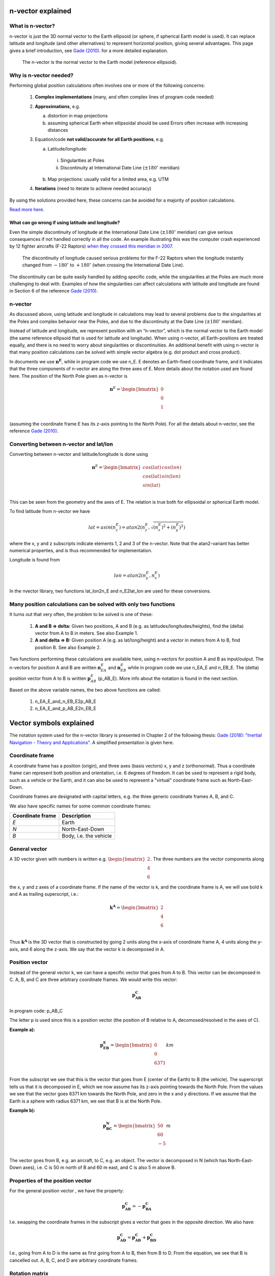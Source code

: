 .. _nvector:

==================
n-vector explained
==================


What is n-vector?
#################

n-vector is just the 3D normal vector to the Earth ellipsoid (or sphere, if spherical Earth model is used). 
It can replace latitude and longitude (and other alternatives) to represent horizontal position, giving 
several advantages. This page gives a brief introduction, see 
`Gade (2010) <https://www.navlab.net/Publications/A_Nonsingular_Horizontal_Position_Representation.pdf>`_.
for a more detailed explanation.

.. figure:: images/EarthEllipsoid_with_nvector.png

   The n-vector is the normal vector to the Earth model (reference ellipsoid).



Why is n-vector needed?
#######################


Performing global position calculations often involves one or more of the 
following concerns:

  1. **Complex implementations** (many, and often complex lines of program code needed)
  2. **Approximations**, e.g.

     a. distortion in map projections
     b. assuming spherical Earth when ellipsoidal should be used
        Errors often increase with increasing distances

  3. Equation/code **not valid/accurate for all Earth positions**, e.g.

     a. Latitude/longitude:

       i.  Singularities at Poles
       ii. Discontinuity at International Date Line (:math:`\pm 180^\circ` meridian)

     b. Map projections: usually valid for a limited area, e.g. UTM

  4. **Iterations** (need to iterate to achieve needed accuracy)


By using the solutions provided here, these concerns can be avoided for a 
majority of position calculations.

`Read more here <https://www.ffi.no/en/research/n-vector>`_.


What can go wrong if using latitude and longitude?
--------------------------------------------------
Even the simple discontinuity of longitude at the International Date Line 
(:math:`\pm 180^\circ` meridian) can give serious consequences if not handled 
correctly in all the code. An example illustrating this was the computer 
crash experienced by 12 fighter aircrafts (F-22 Raptors) 
`when they crossed this meridian in 2007 <https://www.itnews.com.au/news/stealth-fighters-hit-by-software-crash-74081>`_.

.. figure:: images/F22_PacificReducedSize.jpg

   The discontinuity of longitude caused serious problems for the F-22 Raptors when the longitude instantly changed from :math:`-180^{\circ}` to :math:`+180^{\circ}` (when crossing the International Date Line).


The discontinuity can be quite easily handled by adding specific code, while 
the singularities at the Poles are much more challenging to deal with. 
Examples of how the singularities can affect calculations with latitude and 
longitude are found in Section 6 of the reference 
`Gade (2010) <https://www.navlab.net/Publications/A_Nonsingular_Horizontal_Position_Representation.pdf>`_.

n-vector
########

As discussed above, using latitude and longitude in calculations may lead to 
several problems due to the singularities at the Poles and complex behavior 
near the Poles, and due to the discontinuity at the Date Line (:math:`\pm 180^\circ` meridian).

Instead of latitude and longitude, we represent position with an “n-vector”, 
which is the normal vector to the Earth model (the same reference ellipsoid 
that is used for latitude and longitude). When using n-vector, all Earth-positions 
are treated equally, and there is no need to worry about singularities or 
discontinuities. An additional benefit with using n-vector is that many position 
calculations can be solved with simple vector algebra (e.g. dot product and cross product).


In documents we use :math:`\mathbf{n}^{\mathbf{E}}`, while in program code we use n_E. 
E denotes an Earth-fixed 
coordinate frame, and it indicates that the three components of n-vector are 
along the three axes of E. More details about the notation used are found here. 
The position of the North Pole given as n-vector is

.. math::
    \mathbf{n}^{E} = \begin{bmatrix}
            0 \\
            0 \\
            1 \\
            \end{bmatrix}

(assuming the coordinate frame E has its z-axis pointing to the North Pole). 
For all the details about n-vector, see the reference 
`Gade (2010) <https://www.navlab.net/Publications/A_Nonsingular_Horizontal_Position_Representation.pdf>`_.

Converting between n-vector and lat/lon
#######################################
Converting between n-vector and latitude/longitude is done using

.. math::
    \mathbf{n}^{E} = \begin{bmatrix}
            cos(lat) \, cos(lon) \\
            cos(lat) \, sin(lon)\\
            sin(lat)\\
            \end{bmatrix}

This can be seen from the geometry and the axes of E. The relation is true both for ellipsoidal or spherical Earth model.
 
To find latitude from n-vector we have

.. math::
    lat = asin(n_{z}^{E}) = atan2(n_{z}^{E}, \sqrt{ (n_{x}^{E})^2 + (n_{y}^{E})^2 })

where the x, y and z subscripts indicate elements 1, 2 and 3 of the n-vector. Note that the atan2-variant 
has better numerical properties, and is thus recommended for implementation.
 
Longitude is found from

.. math::
    lon = atan2(n_{y}^{E}, n_{x}^{E})

 
In the nvector library, two functions lat_lon2n_E and n_E2lat_lon are used for these conversions.


Many position calculations can be solved with only two functions
################################################################
It turns out that very often, the problem to be solved is one of these:

  1. **A and B => delta:** Given two positions, A and B (e.g. as latitudes/longitudes/heights), 
     find the (delta) vector from A to B in meters. See also Example 1.
  2. **A and delta => B:** Given position A (e.g. as lat/long/height) and a vector in meters 
     from A to B, find position B. See also Example 2.

Two functions performing these calculations are available here, using n-vectors for 
position A and B as input/output. The n-vectors for position A and B are written 
:math:`\mathbf{n}_{EA}^{E}` and :math:`\mathbf{n}_{EB}^{E}`
while in program code we use n_EA_E and n_EB_E. The (delta) position 
vector from A to B is written :math:`\mathbf{p}_{AB}^{E}` (p_AB_E). 
More info about the notation is found in the next section.

Based on the above variable names, the two above functions are called:

  1.  n_EA_E_and_n_EB_E2p_AB_E
  2.  n_EA_E_and_p_AB_E2n_EB_E


========================
Vector symbols explained
========================
The notation system used for the n-vector library is presented in 
Chapter 2 of the following thesis: 
`Gade (2018): "Inertial Navigation - Theory and Applications" <https://www.navlab.net/Publications/Inertial_Navigation_-_Theory_and_Applications.pdf>`_.
A simplified presentation is given here.

Coordinate frame
################
A coordinate frame has a position (origin), and three axes (basis vectors) x, y and z (orthonormal). 
Thus a coordinate frame can represent both position and orientation, i.e. 6 degrees of freedom. 
It can be used to represent a rigid body, such as a vehicle or the Earth, and it can also be 
used to represent a "virtual" coordinate frame such as North-East-Down.

Coordinate frames are designated with capital letters, e.g. the three generic coordinate frames A, B, and C.

We also have specific names for some common coordinate frames:

==================== ======================
**Coordinate frame** **Description**
*E*                  Earth
*N*                  North-East-Down
*B*                  Body, i.e. the vehicle
==================== ======================
 

General vector
##############
A 3D vector given with numbers is written e.g. 
:math:`\begin{bmatrix} 2 \\ 4 \\ 6 \\ \end{bmatrix}`. 
The three numbers are the vector components 
along the x, y and z axes of a coordinate frame. If the name of the vector is k, and the 
coordinate frame is A, we will use bold k and A as trailing superscript, i.e.:

.. math::

    \mathbf{k}^{\mathbf{A}} = \begin{bmatrix}
                            2 \\
                            4 \\
                            6 \\
                            \end{bmatrix}


Thus :math:`\mathbf{k}^{\mathbf{A}}` is the 3D vector that is constructed by going 
2 units along the x-axis of coordinate frame A, 4 units along the y-axis, and 6 along 
the z-axis. We say that the vector k is decomposed in A.

Position vector
###############
Instead of the general vector k, we can have a specific vector that goes from A to B. 
This vector can be decomposed in C. A, B, and C are three arbitrary coordinate frames. 
We would write this vector:

.. math::
    \mathbf{p}_{\mathbf{AB}}^{\mathbf{C}}

In program code: p_AB_C

The letter p is used since this is a position vector (the position of B relative to A, 
decomosed/resolved in the axes of C).

**Example a):**

.. math::

    \mathbf{p}_{\mathbf{EB}}^{\mathbf{E}} = \begin{bmatrix}
            0 \\
            0 \\
            6371 \\
            \end{bmatrix} km



From the subscript we see that this is the vector that goes from E (center of the Earth) 
to B (the vehicle). The superscript tells us that it is decomposed in E, which we now 
assume has its z-axis pointing towards the North Pole. From the values we see that the 
vector goes 6371 km towards the North Pole, and zero in the x and y directions. If we 
assume that the Earth is a sphere with radius 6371 km, we see that B is at the North Pole.

**Example b):**

.. math::

    \mathbf{p}_{\mathbf{BC}}^{\mathbf{N}} = \begin{bmatrix}
            50 \\
            60 \\
            -5 \\
            \end{bmatrix} m

The vector goes from B, e.g. an aircraft, to C, e.g. an object. The vector is decomposed in N 
(which has North-East-Down axes), i.e. C is 50 m north of B and 60 m east, and C is also 5 m above B.

 

Properties of the position vector
#################################

For the general position vector , we have the property:

.. math::
    \mathbf{p}_{\mathbf{AB}}^{\mathbf{C}} = - \mathbf{p}_{\mathbf{BA}}^{\mathbf{C}}

I.e. swapping the coordinate frames in the subscript gives a vector that goes in the opposite 
direction. We also have:

.. math::
    \mathbf{p}_{\mathbf{AD}}^{\mathbf{C}} = \mathbf{p}_{\mathbf{AB}}^{\mathbf{C}} + \mathbf{p}_{\mathbf{BD}}^{\mathbf{C}}

.. image:: images/Mathabd.png

I.e., going from A to D is the same as first going from A to B, then from B to D. From the equation, 
we see that B is cancelled out. A, B, C, and D are arbitrary coordinate frames.

Rotation matrix
###############
If we return to the general vector :math:`\mathbf{k}^{\mathbf{A}}`, we could also have a coordinate 
frame B, with different orientation than A. The same vector k could be expressed by components along 
the x, y and z-axes of B instead A, i.e. it can also be decomposed in B, written :math:`\mathbf{k}^{\mathbf{B}}` . 
Note that the length of :math:`\mathbf{k}^{\mathbf{B}}`  equals the length of :math:`\mathbf{k}^{\mathbf{A}}` . 
We will now have the relation:

.. math::

    \mathbf{k}^{\mathbf{A}} = \mathbf{R}_{\mathbf{AB}} \mathbf{k}^{\mathbf{B}}


:math:`\mathbf{R}_{\mathbf{AB}}` is the 9 element (3x3) rotation matrix (also 
called direction cosine matrix) that transforms vectors decomposed in B to 
vectors decomposed in A. Note that the B in :math:`\mathbf{R}_{\mathbf{AB}}`.
should be closest to the vector decomposed in B (following the 
"the rule of closest frames", see Section 2.5.3 in "Inertial Navigation - Theory and Applications" 
for details). If we need to go in the other direction we have:

.. math::
    \mathbf{k}^{\mathbf{B}} = \mathbf{R}_{\mathbf{BA}}\mathbf{k}^{\mathbf{A}}

Now we see that A is closest to A.

 
Properties of the rotation matrix
#################################
We have that

.. math::
    \mathbf{R}_{\mathbf{AB}} = (\mathbf{R}_{\mathbf{BA}})^{T}



where the T means matrix transpose. We also have the following property (closest frames are cancelled):

.. math::
    \mathbf{R}_{\mathbf{AC}} = \mathbf{R}_{\mathbf{AB}} \mathbf{R}_{\mathbf{BC}}

If we compare these properties with the position vector, we see that they are very similar: minus is 
replaced by transpose, and plus is replaced by matrix multiplication. A, B, and C are three arbitrary 
coordinate frames.

n-vector
########
The n-vector is in almost all cases decomposed in E, and in the simplest form we will write it

.. math::
    \mathbf{n}^{E}

This simple form can be used in cases where it is no doubt about what n-vector expresses the position of. 
In such cases we can also express the position using the variables lat and lon, without further specification.

However, if we are interested in the position of multiple objects, e.g. A and B, we must specify which 
of the two, both for n-vector and for latitude/longitude. In this case we will write:

:math:`\mathbf{n}_{EA}^{E}` and  :math:`\mathbf{n}_{EB}^{E}` (program code: n_EA_E and n_EB_E)

And

:math:`lat_{EA}, lon_{EA}` and  :math:`lat_{EB}, lon_{EB}`


The subscript E might seem redundant here, it could be sufficient to use only A or B. 
However, we have chosen to also include the E, since both n-vector and latitude/longitude 
are depending on the reference ellipsoid that is associated with E (see Section 4.1. in 
`Gade (2010) <https://www.navlab.net/Publications/A_Nonsingular_Horizontal_Position_Representation.pdf>`_ 
for more about this). Note however, that the subscript rules (swapping and cancelling) 
we had for :math:`\mathbf{p}_{\mathbf{AB}}^{\mathbf{C}}` and  :math:`\mathbf{R}_{\mathbf{AB}}` 
cannot be used for n-vector or lat/lon.

For spherical Earth, we have a simple relation between :math:`\mathbf{p}_{\mathbf{EB}}^{\mathbf{E}}` and 
:math:`\mathbf{n}_{\mathbf{EB}}^{\mathbf{E}}`:

.. math::
    \mathbf{p}_{EB}^{E} = \mathbf{n}_{EB}^{E} \dot (r_{earth}+h_{EB}) =  \mathbf{n}_{EB}^{E} \dot (r_{earth}-z_{EB})

where :math:`r_{earth}` is the radius of the Earth, :math:`h_{EB}` is the height of B and :math:`z_{EB}` is 
the depth. For more information about how to use n-vector in various calculations, see `the 10 examples <https://www.ffi.no/en/research/n-vector>`_
and `Gade (2010) <https://www.navlab.net/Publications/A_Nonsingular_Horizontal_Position_Representation.pdf>`_.
